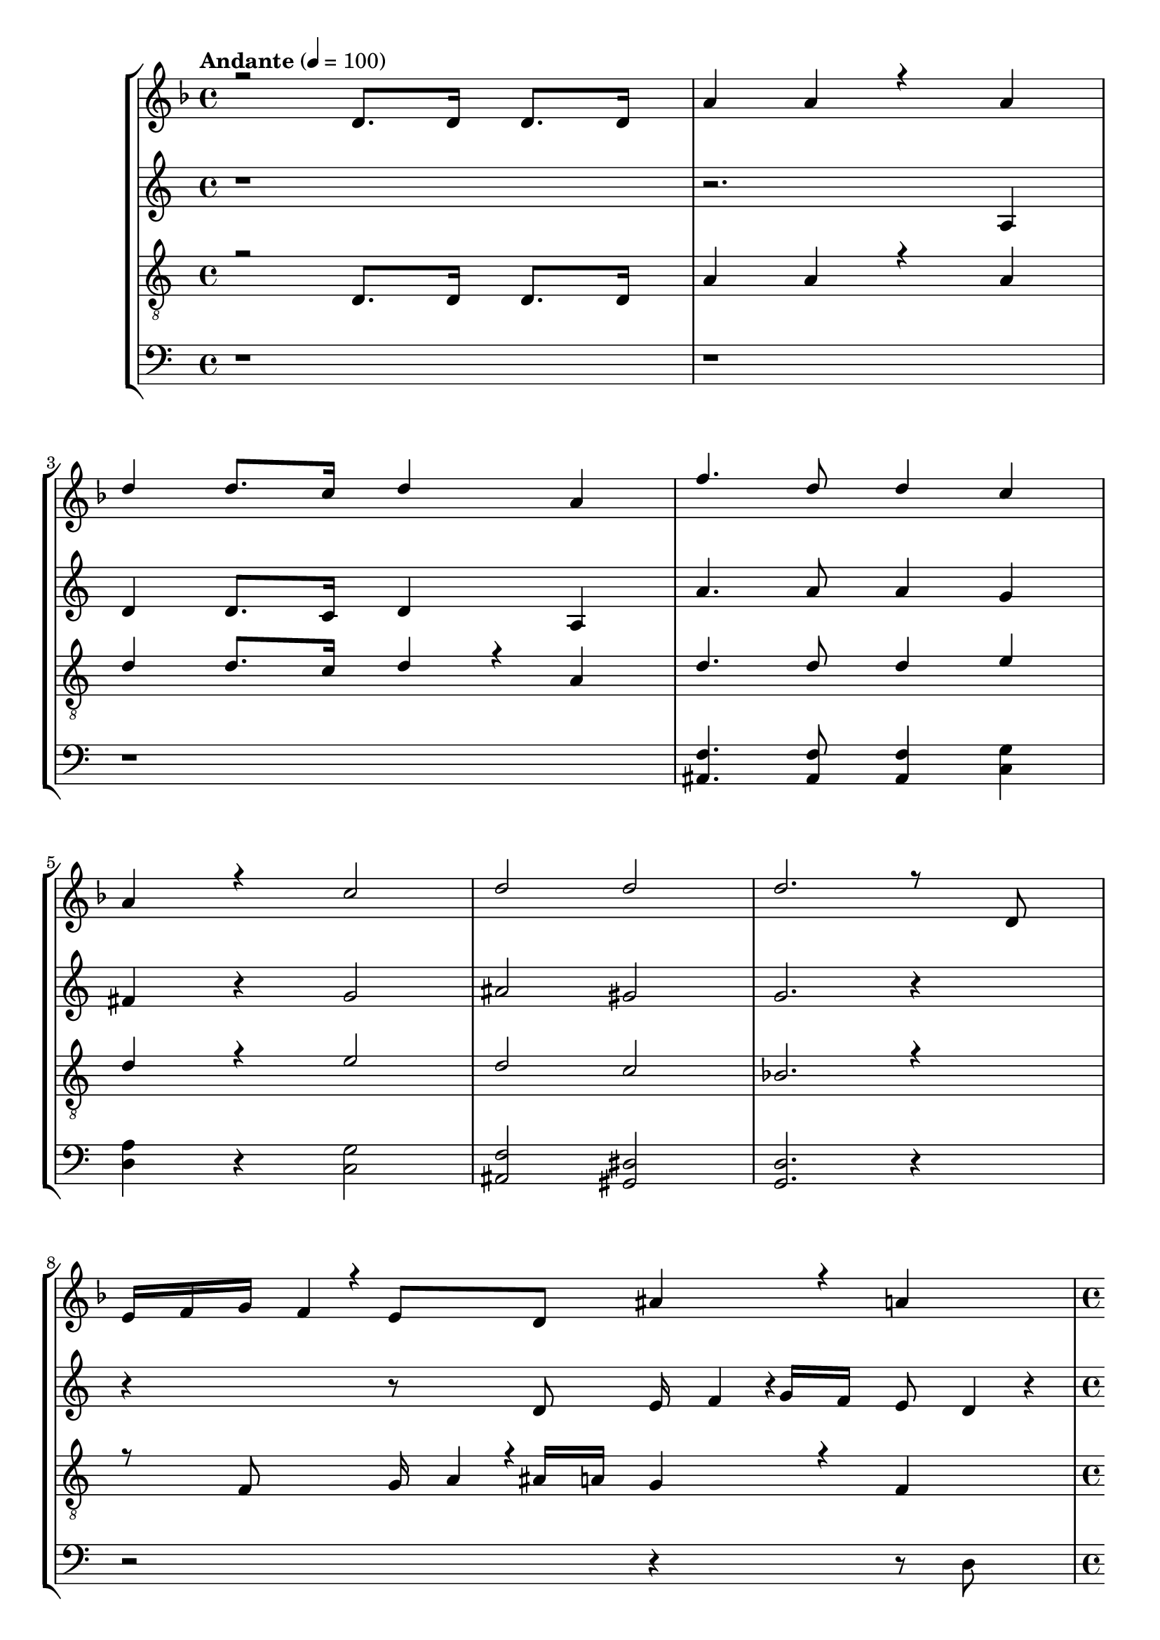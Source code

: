 % Lily was here -- automatically converted by /usr/bin/midi2ly from kodaly-jezus-kufarok.mid
\version "2.14.0"
\language "deutsch"

\layout {
  \context {
    \Voice
      \remove "Note_heads_engraver"
      \consists "Completion_heads_engraver"
      \remove "Rest_engraver"
      \consists "Completion_rest_engraver"
  }
}

TimeAndTempo = {

  \time 4/4

  \tempo "Andante" 4 = 100
  % \partial 2 TODO
  \skip 1*6
  % \time 8/4
  \skip 1*2
  | % 8

  \time 4/4

  \tempo "Animato" 4 = 120
  \skip 1*3
  \time 5/4
  \skip 4*5
  | % 12

  \time 4/4
  \skip 1*3
  \time 5/4
  \skip 4*15
  \time 6/4
  \skip 1.
  | % 19

  \time 5/4
  \skip 4*5
  | % 20

  \time 4/4
  \skip 1
  | % 21

  \time 2/4

  \tempo "Con moto" 4 = 120
  \skip 2*45
  \tempo "poco sost." 4 = 120
  \skip 2*2

  \tempo "a tempo" 4 = 75
  \skip 2*21
  \time 3/4
  \skip 2*9
  \time 2/4
  \skip 2*27
  \time 4/4
  \skip 1
  | % 123

  \time 2/4

  \tempo "6. oldal alja" 4 = 54
  \skip 1
  \time 3/4
  \skip 1*6
  \time 2/4
  \skip 2
  | % 134

  \time 3/4
  \skip 1*3
  \time 4/4
  \skip 1*10
  \tempo "Largo" 4 = 45
  \skip 1*10
  \tempo "Più mosso. (Andante con moto.)" 4 = 81
  \skip 1*12
  \tempo "rallent."
  \skip 1*4
  \tempo "rallent."
  \skip 1*1
  \tempo "Lento" 4 = 66
  \skip 1*2
  \time 4/4


}

Key = {

  \key d \minor
  \skip 4*91

  \key c \minor
  \skip 2*79

  \key f \major
  \skip 2*27

  \key a \minor

}

Soprano = \relative c {
  \voiceOne
  r2 d'8. d16 d8. d16
  | % 2
  a'4 a4*256/384 r4*512/384 a4
  | % 3
  d4 d8. c16 d4 a4
  | % 4
  f'4. d8 d4 c4
  | % 5
  a4 r c2
  | % 6
  d2 d2
  | % 7
  d2. r8 d,8
  | % 9
  e16 f16 g16 f4*64/384
  r4*32/384 e8 d8 ais'4*256/384
  r4*128/384 a4
  | % 10
  c r4*64/384 g4*380/384 r4*4/384 c8 e4*128/384
  r4*64/384 d4 c r4*64/384
  | % 11
  a4 g r4*64/384 d8 e4*128/384
  r4*448/384 g8
  | % 12
  c4 ais4 a4 g4*256/384
  r4*128/384
  | % 13
  f r4*64/384 g8 a16 g4*92/384
  r4*4/384 f16 e16 d4 c4*256/384
  r4*5696/384 d8 a'4
  | % 18
  g4 f4 dis4 d
  r4*64/384 e8
  | % 19
  f16 g16 a16 ais4*64/384
  r4*32/384 c4 d2
  | % 20
  ais r4*128/384 a4 g4*380/384 r4*4/384 c4*92/384
  r4*4/384 ais16 a16 g16
  | % 21
  f4*256/384 r4*320/384 c'8 f4 dis4*256/384
  r4*128/384
  | % 22
  d4 c4 ais r4*64/384 c4*128/384
  r4*64/384 d16 c16 ais16 a4*92/384
  r4*4/384
  | % 23
  g4*380/384 r4*4/384 fis4*764/384 r4*11140/384 d4 f
  r4*64/384 e4 d r4*64/384 ais'4
  | % 32
  ais4 a4 g4 e'
  r4*64/384 d4 a r4*64/384 g4 f
  r4*64/384 g8 a4
  | % 34
  g4 d4 d r4*64/384 e4*128/384
  r4*64/384 fis8 g8
  | % 35
  a8 d,4*128/384 r4*448/384 d8 e4*128/384
  r4*64/384 fis8 g8
  | % 36
  a4 d, r4*64/384 e8 fis4*128/384
  r4*64/384 g8 a4
  | % 37
  d, r4*256/384 g8 a8 b4*128/384
  r4*64/384 c8 d4*320/384 r4*64/384
  | % 38
  g,4*128/384 r4*256/384 g8 a8 b4*128/384
  r4*64/384 c8 d8 g,4*512/384
  r4*64/384 g8 a8 b4*128/384
  r4*64/384 c8 d4*128/384 r4*256/384
  | % 40
  g, r4*128/384 gis r4*64/384 g4 f r4*64/384 cis'4*256/384
  r4*128/384
  | % 41
  cis4 c4 ais4*256/384
  r4*128/384 g' r4*64/384 f4 c r4*64/384 ais4*256/384
  r4*128/384 gis r4*64/384 ais8 c4
  | % 43
  ais4 f2 fis4*704/384
  r4*64/384 gis4*704/384 r4*64/384 ais4*704/384 r4*64/384 c4*704/384
  r4*64/384 cis4*704/384 r4*64/384 dis8 f4*188/384
  r4*4/384 fis4 f4
  | % 47
  ais, r4*64/384 c8 d8 dis4*128/384
  r4*64/384 f4 ais, r4*256/384
  | % 48
  ais8 c8 d8 dis4*128/384
  r4*64/384 f4 ais, r4*64/384 c8
  | % 49
  d8 dis8 f8 ais,4*512/384
  r4*64/384 ais8 c8
  | % 50
  cis8 dis8 f4 ais,
  r4*256/384 ais8 c8
  | % 51
  cis8 dis8 f8 ais,4*704/384
  r4*64/384 gis8
  | % 52
  ais8 c8 cis8 c4*188/384
  r4*4/384 cis8 dis8 f4*188/384
  r4*4/384 e8
  | % 53
  f8 g8 f8 e4*188/384
  r4*4/384 f8 g8 f8 e4*188/384
  r4*4/384
  | % 54
  f8 g8 f8 e4*188/384
  r4*4/384 f8 g8 gis4*128/384
  r4*1024/384 gis,8. ais16 c16 ais4*92/384
  r4*4/384 gis16 g16
  | % 56
  f4 dis4 gis4*256/384
  r4*128/384 dis'4
  | % 57
  f8. c16 g16 f16 g4*92/384
  r4*4/384 gis16 ais16 gis4*92/384
  r4*4/384 g16 f16 c4*256/384 r4*3968/384 ais'8
  r16 c16 d16 c16 ais4*92/384
  r4*4/384 a16
  | % 61
  g4 f4 ais4 f'4*256/384
  r4*128/384
  | % 62
  g8. d16 a16 g16 a4*92/384
  r4*4/384 ais16 c16 ais4*92/384
  r4*4/384 a16 g16 d4
  | % 63
  d'4 e4 e r4*64/384 e4*128/384
  r4*64/384 d8 e4. f4 d4*256/384
  r4*128/384 e2 e r4*128/384 e r4*64/384 e4*128/384
  r4*64/384 d8 e4. g4 d4*256/384
  r4*128/384 e2 e r4*128/384 e r4*64/384 e4*128/384
  r4*64/384 d8 e4. a4 d,4*256/384
  r4*128/384 a4*256/384 r4*896/384 f8. g16 a4*92/384
  r4*4/384 g16 f16 e16
  | % 70
  d4 c4 g'4 f4*256/384
  r4*128/384
  | % 71
  c'4 d8. a16 e4*92/384
  r4*4/384 d16 e16 f16 g4*92/384
  r4*4/384 f16 e16 d16
  | % 72
  a4*256/384 r4*512/384 a'4 ais r4*64/384 a4*256/384
  r4*128/384 g r4*64/384 dis'4 dis4*256/384
  r4*128/384 d4
  | % 74
  c4 a' r4*64/384 g4 d
  r4*64/384 c4
  | % 75
  ais r4*64/384 c8 d4 c4*256/384
  r4*128/384 g4*1028/384 r4*5116/384 a4*44/384 r4*20/384 a128*11
  r128*5 a4*88/384 r4*424/384 b4*380/384 r4*772/384
  | % 81
  a4*88/384 r4*40/384 a4*88/384 r4*40/384 a4*88/384 r4*808/384 g4*256/384
  r4*128/384
  | % 82
  g4*640/384 r4*896/384
  | % 83
  a4*256/384 r4*512/384 g4*256/384 r4*512/384
  | % 84
  f4*256/384 r4*512/384 g8 f8 e4*128/384
  r4*64/384 d4*128/384 r4*448/384 cis4 d4*380/384
  r4*4/384 e8 g8
  | % 86
  e4*512/384 r4*640/384 e8 e8
  | % 87
  e8 e8 a4 a4*512/384
  r4*2176/384 a4*1088/384 r4*64/384
  | % 90
  a4 b4 a4*512/384 r4*640/384 a4*128/384
  r4*64/384 a4. <d a >4
  | % 92
  <d a >4 a r4*64/384 b4. c4
  | % 93
  b4 a2 a r4*512/384 a4*256/384
  r4*128/384 b4 c4
  | % 95
  d4 a4*256/384 r4*1280/384 b8 c4
  r8 d8 d4 e r4*448/384 <a f >4*128/384
  r4*64/384 <a f >4*832/384 r4*512/384 <gis e >8 <gis e >4*832/384
  r4*512/384 <g dis >8 <g dis >4*832/384 r4*512/384 <fis d >4*128/384
  r4*64/384 <fis d >4*832/384 r4*512/384 <f cis >8 <f cis >4
  r8
  | % 102
  <dis c >8 <dis c >4*512/384 r4*64/384 <ais cis >4*128/384
  r4*64/384 <cis ais >4*896/384 r4*448/384 <c gis >8 <c gis >4*896/384
  r4*448/384 <ais fis >8 <ais fis >4*832/384
  r4*512/384 <a f >8 <a f >4*832/384 r4*512/384 <a f >4*128/384
  r4*64/384 <a f >4*832/384 r4*6272/384 <a f >4 <a f >2
  | % 112
  r1
  | % 113
  <f dis >8 <f dis >4*896/384 r4*448/384
  | % 114
  <dis a' >8 <dis a' >4*1280/384 r4*832/384 <a' dis, >4*128/384
  r4*64/384 <a dis, >4.*5 <g cis, >8 <g cis, >4*896/384
  r4*448/384 <f c >8 <f c >4.*5 <e h >4*128/384
  r4*64/384 <e h >4*896/384 r4*448/384 <e c >8 <e c >4*896/384
  r4*448/384 <dis h >8 <dis h >4*1088/384 r4*2176/384 e4*128/384
  r4*64/384 e8
  | % 123
  e8 e8 a8 a4
  r8 c8 c8
  | % 124
  c4 f4. d8 c4*256/384
  r4*128/384
  | % 125
  d r4*64/384 d4*956/384 r4*772/384 d4*764/384 r4*4/384 f4*1148/384
  r4*4/384 <f cis >4*380/384 r4*4/384 <g dis >4*1532/384 r4*4/384 <a fis d >4*3068/384
}

SopranoOne = \relative c {
  \voiceTwo
  r4*491 a''4*3068/384
}

Alto = \relative c {
  r4*7 a'4
  | % 3
  d4 d8. c16 d4 a4
  | % 4
  a'4. a8 a4 g4
  | % 5
  fis4 r g2
  | % 6
  ais2 gis2
  | % 7
  g2. r4 r r8 d8 e16 f4*92/384
  r4*4/384 g16 f16 e8 d4*128/384
  r4*64/384
  | % 10
  ais'4 a4 g16 a4*92/384
  r4*4/384 ais16 a16 g8 f4*128/384
  r4*64/384
  | % 11
  e4. d8 d4*128/384 r4*3904/384 d4*128/384
  r4*64/384 g4 f4 e4*256/384
  r4*128/384
  | % 15
  d4 c r4*64/384 d8 e4*92/384
  r4*4/384 d16 c16 ais16 a4*256/384
  r4*128/384
  | % 16
  g4*256/384 r4*1472/384 ais8 dis4*256/384
  r4*128/384 d4 c4
  | % 18
  ais4 a r4*64/384 ais8 c4*92/384
  r4*4/384 d16 e16 f16 g4*256/384
  r4*128/384
  | % 19
  a r4*64/384 f8 ais4 a4*256/384
  r4*128/384 g4
  | % 20
  f4 e r4*64/384 f8 g4*92/384
  r4*4/384 f16 e16 d16 c4*256/384
  r4*128/384
  | % 21
  d4*256/384 r4*320/384 g8 c4 ais4*256/384
  r4*128/384
  | % 22
  a4 g4 f r4*64/384 g4*128/384
  r4*64/384 a16 g16 f16 e4*92/384
  r4*4/384
  | % 23
  d4 c4*764/384 r4*5764/384 g4 ais
  r4*64/384 a4 g r4*64/384 dis'4 dis4*256/384
  r4*128/384 d4
  | % 29
  c4 a' r4*64/384 g4 d
  r4*64/384 c4
  | % 30
  ais r4*64/384 c8 d4 c4*256/384
  r4*128/384 g4*1280/384 r4*448/384 d'8
  | % 32
  e8 f8 g8 f4*128/384
  r4*64/384 e4 f4
  | % 33
  g r4*64/384 a8 ais8 a4*256/384
  r4*128/384 g r4*64/384 f8 g8
  | % 34
  e4 d r4*64/384 e8 fis4*128/384
  r4*64/384 g8 a8 d,4*512/384
  r4*64/384 d8 e8 fis4*128/384
  r4*64/384 g8 a4
  | % 36
  d, r4*64/384 e8 fis8 g4*128/384
  r4*64/384 a4 d,4*320/384 r4*832/384 g4*128/384
  r4*64/384 a8 b8 c4*128/384
  r4*64/384
  | % 38
  d4*320/384 r4*64/384 g,4*128/384 r4*256/384 g8 a4*128/384
  r4*64/384 b8 c8
  | % 39
  d8 g,4*128/384 r4*448/384 g8 f4*128/384
  r4*64/384 e8 d8
  | % 40
  c4 c4 c r4*64/384 d4*128/384
  r4*64/384 e8 f8
  | % 41
  g8 gis8 ais8 gis4*128/384
  r4*64/384 g4*256/384 r4*320/384 gis8
  | % 42
  ais8 c8 cis8 c4*256/384
  r4*128/384 ais r4*64/384 gis8 ais4*128/384
  r4*64/384
  | % 43
  fis4 f r4*64/384 dis8 cis4*256/384
  r4*128/384 ais r4*256/384
  | % 44
  ais r4*128/384 cis r4*64/384 c4 ais r4*64/384 fis'4*256/384
  r4*128/384
  | % 45
  fis4 f4 dis4*256/384
  r4*128/384 c' r4*64/384 ais4 f r4*64/384 dis4*256/384
  r4*128/384 cis r4*64/384 dis8 f8 dis4*188/384
  r4*4/384
  | % 47
  d8 c8 ais4 c4*256/384
  r4*128/384 d4
  | % 48
  gis8 fis8 f8 dis4*188/384
  r4*4/384 d4 gis8 fis4*188/384
  r4*4/384
  | % 49
  f8 dis8 d4 dis4*256/384
  r4*128/384 f r4*256/384
  | % 50
  ais8 gis8 g8 f4*128/384
  r4*64/384 dis8 f8 g4*188/384
  r4*4/384 f8
  | % 51
  g8 gis8 ais8 gis4*188/384
  r4*4/384 g8 f8 g4*188/384
  r4*4/384 f8
  | % 52
  g8 gis8 ais8 gis4*188/384
  r4*4/384 ais8 g8 c4*128/384
  r4*64/384 ais8
  | % 53
  c8 cis8 c8 ais4*188/384
  r4*4/384 c8 cis8 c4*128/384
  r4*64/384 ais8
  | % 54
  c8 cis8 c8 ais4*188/384
  r4*4/384 c8 d8 dis4*128/384
  r4*4864/384 dis,8. f16 g16 f4*92/384
  r4*4/384 dis16 d16 c4*256/384
  r4*128/384 ais4
  | % 59
  dis4 ais'4 c8. g4*64/384
  r4*32/384 d16 c16 d16 dis4*92/384
  r4*4/384
  | % 60
  f16 dis16 d16 c4*64/384
  r4*32/384 g4*256/384 r4*2048/384 f'8. g16
  | % 62
  a16 g16 f16 e4*64/384
  r4*32/384 d4 c4 f4*256/384
  r4*128/384
  | % 63
  ais4 a4 a r4*64/384 a4*128/384
  r4*64/384 g8 a4. ais4 g4*256/384
  r4*128/384 a2 a r4*128/384 a r4*64/384 a4*128/384
  r4*64/384 g8 a4. c4 g4*256/384
  r4*128/384 a2 a r4*128/384 a r4*64/384 a4*128/384
  r4*64/384 g8 a4. d4 g,4*256/384
  r4*128/384 d4*256/384 r4*896/384 f8. g16 a4*92/384
  r4*4/384 g16 f16 e16
  | % 70
  d4 c4 g'4 f4*256/384
  r4*128/384
  | % 71
  c'4 d8. a16 e4*92/384
  r4*4/384 d16 e16 f16 g4*92/384
  r4*4/384 f16 e16 d16
  | % 72
  a4*256/384 r4*512/384 a'4 ais r4*64/384 a4*256/384
  r4*128/384 g r4*64/384 dis'4 dis4*256/384
  r4*128/384 d4
  | % 74
  c4 a r4*64/384 g4 d r4*64/384 c4*256/384
  r4*128/384
  | % 75
  ais r4*64/384 c8 d4 c4*256/384
  r4*128/384 g4*1028/384 r4*700/384 d'4 e r4*64/384 f4*128/384
  r4*64/384 e4 d r4*64/384 e4
  | % 78
  r8 d8 c8 d8 c4*256/384
  r4*128/384 a4*512/384 r4*1024/384 f'4*44/384 r4*20/384 f128*11
  r128*5 f4*88/384 r4*424/384 e4*380/384 r4*772/384
  | % 81
  d4*88/384 r4*40/384 d4*88/384 r4*40/384 d4*88/384 r4*808/384 e4*256/384
  r4*128/384
  | % 82
  e4*640/384 r4*896/384
  | % 83
  f4*256/384 r4*512/384 e4*256/384 r4*512/384
  | % 84
  d4*256/384 r4*512/384 e8 d8 c4*128/384
  r4*64/384 ais4*128/384 r4*448/384 a4 b4*380/384
  r4*4/384 cis8 b8
  | % 86
  cis4*512/384 r4*4480/384 f4*1088/384 r4*64/384
  | % 90
  f4 f4 f4*512/384 r4*640/384 f4*128/384
  r4*64/384 f4. f4
  | % 92
  f4 f r4*64/384 g4. a4
  | % 93
  g4 f2 f r4*512/384 f4*256/384
  r4*128/384 g4 a4
  | % 95
  g4 f4*256/384 r4*1280/384 g8 a4
  r8 b8 b4 c r4*448/384 d4*128/384
  r4*64/384 d4*832/384 r4*512/384 d8 d4*572/384
  r4*4/384
  | % 99
  c4*256/384 r4*512/384 c8 c4*832/384 r4*512/384 c4*128/384
  r4*64/384 c4*572/384 r4*4/384
  | % 101
  ais4*380/384 r4*388/384 gis8 gis4.
  | % 102
  g8 g4*512/384 r4*64/384 f8 f4*896/384
  r4*448/384 f8 f4*896/384 r4*448/384 dis4*128/384
  r4*64/384 dis4*896/384 r4*448/384 c8 c4*896/384
  r4*448/384 c8 c4*896/384 r4*1600/384 c4*256/384
  r4*128/384 c4 c4
  | % 109
  c4 cis4. c8 c4*128/384
  r4*64/384 c4. f4 c4 c
  r4*64/384 c4*1664/384 r4*448/384 c4*88/384 r4*40/384 c4*88/384
  r4*40/384 b4*88/384 r4*40/384 a8 b4*128/384
  r4*64/384 c8. b16
  | % 113
  a4*128/384 r4*256/384 d4*88/384 r4*40/384 c4*88/384 r4*40/384 b4*88/384
  r4*40/384 a8 b8 c8. b4*64/384
  r4*32/384
  | % 114
  a4*128/384 r4*256/384 h'4*88/384 r4*40/384 a4*88/384 r4*40/384 g4*88/384
  r4*40/384 f8 g8 a8. g4*64/384
  r4*32/384
  | % 115
  f4*88/384 r64*7 c4*88/384 r4*40/384 cis2 a
  r4*128/384
  | % 116
  a r4*64/384 g8 a2 a4*128/384
  r4*640/384 d2 a r4*128/384
  | % 118
  a r4*64/384 g8 a2 a4*128/384
  r4*1024/384 a8 a4*896/384 r4*448/384 a4*128/384
  r4*64/384 a4*1088/384 r4*2176/384 e'8 e4*128/384
  r4*64/384
  | % 123
  e8 e8 e4*764/384 r4*4/384 d4*3068/384
  r4*772/384 a'4*764/384 r4*4/384 gis4*1148/384 r4*4/384 gis4*380/384
  r4*4/384 <ais g >4*1532/384 r4*4/384 <d a fis >4*3068/384
}

Tenor = \relative c, {
  r2 d'8. d16 d8. d16
  | % 2
  a'4 a4*256/384 r4*512/384 a4
  | % 3
  d4 d8. c16 d4*256/384
  r4*128/384 a4
  | % 4
  d4. d8 d4 e4
  | % 5
  d4 r e2
  | % 6
  d2 c2
  | % 7
  b2. r4 r8 f8 g16 a4*92/384
  r4*4/384 ais16 a16 g4*256/384
  r4*128/384 f4
  | % 10
  d'4 c4 f r4*64/384 c4*256/384
  r4*128/384 d r4*64/384
  | % 11
  ais16 c16 d16 c4*92/384
  r4*4/384 ais8 a8 g4*128/384
  r4*1600/384 a8 d4
  | % 13
  c4 ais4 a4 g
  r4*64/384 a8
  | % 14
  ais16 a16 g16 f4*64/384
  r4*32/384 e4 d r4*64/384 g8 c4*256/384
  r4*128/384
  | % 15
  ais4 a4 g4 f
  r4*64/384 g8
  | % 16
  a16 g16 f16 e4*64/384
  r4*32/384 d4 c r4*64/384 f8 ais4*256/384
  r4*128/384
  | % 17
  a4 g4 fis4 e
  r4*64/384 fis8
  | % 18
  g16 f16 dis16 d4*92/384
  r4*4/384 c4 f4*256/384 r4*1472/384 a4*128/384
  r4*64/384 ais4
  | % 20
  c4 d4 e4 f
  r4*64/384 e8
  | % 21
  d16 c16 ais16 a4*92/384
  r4*4/384 ais8 g8 fis4*256/384
  r4*128/384 g4
  | % 22
  a4 ais4 c r4*64/384 ais4*128/384
  r4*64/384 a16 ais16 c16 d4*64/384
  r4*32/384
  | % 23
  e4 fis4*512/384 r4*6016/384 g,4*256/384
  r4*128/384 ais r4*64/384 a4 g r4*64/384 dis'4*256/384
  r4*128/384 dis4 d4
  | % 29
  c4 a' r4*64/384 g4 d
  r4*64/384 c4
  | % 30
  ais r4*64/384 c8 d4 c4*256/384
  r4*128/384 g4*1280/384 r4*256/384 g8 f4*128/384
  r4*64/384
  | % 32
  e8 d8 cis4*128/384 r4*640/384 a'4*128/384
  r4*64/384 g8
  | % 33
  f8 e8 d4*128/384 r4*256/384 d'4*128/384
  r4*64/384 d8 d4*380/384 r4*4/384
  | % 34
  cis4 d4*256/384 r4*896/384
  | % 35
  d,8 e8 fis8 g4*128/384
  r4*64/384 a8 d,4*128/384 r4*448/384
  | % 36
  c'8 ais8 a8 ais4*188/384
  r4*4/384 a8 g8 fis4*188/384
  r4*4/384 e8
  | % 37
  d4*256/384 r4*1280/384
  | % 38
  g8 a8 b8 c4*128/384
  r4*64/384 d8 g,4*128/384 r4*448/384
  | % 39
  d'8 c8 b8 c4*188/384
  r4*4/384 b8 a8 g8 f4*188/384
  r4*4/384
  | % 40
  e4 f r4*256/384 f r4*128/384 gis r4*64/384 g4*256/384
  r4*128/384 f r4*64/384 cis'4 cis4*256/384
  r4*128/384 c4
  | % 42
  ais4 g' r4*64/384 f4 c
  r4*64/384 ais4
  | % 43
  gis r4*64/384 ais8 c4 ais4*256/384
  r4*128/384 f2 dis'2 cis4*512/384
  r4*256/384 gis'4*380/384 r4*4/384 fis4 f4*256/384
  r4*128/384
  | % 46
  ais,8 gis8 fis4*188/384
  r4*4/384 gis8 ais8 c4*188/384
  r4*4/384 d8 c8
  | % 47
  ais8 gis8 fis4 gis4*256/384
  r4*128/384 ais4
  | % 48
  f'8 dis8 d8 c4*188/384
  r4*4/384 ais4 f'8 dis4*188/384
  r4*4/384
  | % 49
  d8 c8 ais4 c4*256/384
  r4*128/384 cis r4*256/384
  | % 50
  cis8 c8 ais8 gis4*128/384
  r4*64/384 g8 gis8 ais4*188/384
  r4*4/384 gis8
  | % 51
  ais8 c8 cis8 c4*188/384
  r4*4/384 cis8 dis8 f4*188/384
  r4*4/384 dis8
  | % 52
  f8 dis8 cis8 dis4*188/384
  r4*4/384 cis4 c8 cis4*188/384
  r4*4/384
  | % 53
  c8 b8 c8 cis4*188/384
  r4*4/384 c8 b8 c8 cis4*188/384
  r4*4/384
  | % 54
  c8 b8 c8 cis4*188/384
  r4*4/384 c8 ais8 gis4*128/384
  r4*1024/384 gis8. ais16 c16 ais4*92/384
  r4*4/384 gis16 g16
  | % 56
  f4 dis4 gis4*256/384
  r4*128/384 dis'4
  | % 57
  f8. c16 g16 f16 g4*92/384
  r4*4/384 gis16 ais16 gis4*92/384
  r4*4/384 g16 f16 c4*256/384 r4*4736/384 ais'8
  r16 c16 d16 c16 ais4*92/384
  r4*4/384 a16 g4 f4*256/384
  r4*128/384
  | % 62
  ais4 f'4 g8. d4*64/384
  r4*32/384 a16 g16 a16 ais4*92/384
  r4*4/384
  | % 63
  c16 ais16 a16 g4*64/384
  r4*32/384 a4*256/384 r4*512/384 e'4
  | % 64
  e r4*64/384 e8 d8 e4. f4*256/384
  r4*128/384
  | % 65
  d4 e2 e r4*128/384
  | % 66
  e r4*64/384 e8 d8 e4. g4*256/384
  r4*128/384
  | % 67
  d4 e2 a r4*128/384
  | % 68
  d,4 e4*1024/384 r4*128/384
  | % 69
  e,4 f r4*64/384 e4 d
  r4*64/384 ais'4
  | % 70
  ais4 a4 g4 e'
  r4*64/384 d4 a r4*64/384 g4 f
  r4*64/384 g8 a4
  | % 72
  g4 d4 a'4 ais
  r4*64/384 a4 g r4*64/384 dis'4 dis4*256/384
  r4*128/384 d4
  | % 74
  c4 a' r4*64/384 g4 d
  r4*64/384 c4
  | % 75
  ais r4*64/384 c8 d4 c4*256/384
  r4*128/384 g4*1028/384 r4*5116/384 e'4*44/384 r4*20/384 e128*11
  r128*5 e4*88/384 r4*424/384 d4*380/384 r4*772/384
  | % 81
  c4*88/384 r4*40/384 c4*88/384 r4*40/384 c4*88/384 r4*808/384 b4*256/384
  r4*128/384
  | % 82
  b4*640/384 r4*896/384
  | % 83
  c4*256/384 r4*512/384 b4*256/384 r4*512/384
  | % 84
  a4*256/384 r4*512/384 b8 a8 g4*128/384
  r4*64/384 f4*128/384 r4*448/384 e8 f4*128/384
  r4*64/384 g8 f8 e4*188/384
  r4*4/384 d8
  | % 86
  e4*512/384 r4*4480/384 d'4*1088/384 r4*64/384
  | % 90
  d4 d4 d4*512/384 r4*640/384 d4*128/384
  r4*64/384 d4. d4
  | % 92
  d4 d r4*64/384 e4. f4
  | % 93
  e4 d2 d r4*512/384 d4*256/384
  r4*128/384 e4 f4
  | % 95
  e4 d4*256/384 r4*1280/384 e8 f4
  r8 g8 g4 a r4*448/384 <a f >4*128/384
  r4*64/384 <a f >4*832/384 r4*512/384 <gis e >8 <gis e >4*832/384
  r4*512/384 <g dis >8 <g dis >4*832/384 r4*512/384 <fis d >4*128/384
  r4*64/384 <fis d >4*832/384 r4*512/384 <f cis >8 <f cis >4
  r8
  | % 102
  <dis c >8 <dis c >4*512/384 r4*64/384 <ais cis >4*128/384
  r4*64/384 <cis ais >4*896/384 r4*448/384 <c gis >8 <c gis >4*896/384
  r4*448/384 <ais fis >8 <ais fis >4*832/384
  r4*512/384 <a f >8 <a f >4*832/384 r4*512/384 <a f >4*128/384
  r4*64/384 <a f >4*832/384 r4*6272/384 <a f >4 <a f >2
  | % 112
  r1
  | % 113
  <f dis >8 <f dis >4*896/384 r4*448/384
  | % 114
  <dis a' >8 <dis a' >4*1280/384 r4*832/384 <a' dis, >4*128/384
  r4*64/384 <a dis, >4.*5 <g dis >8 <g dis >4*896/384
  r4*448/384 <fis d >8 <fis d >4.*5 <f cis >4*128/384
  r4*64/384 <f cis >4*896/384 r4*448/384 <f c >8 <f c >4*896/384
  r4*448/384 <f cis >8 <f cis >4*1088/384 r4*2944/384 f4*128/384
  r4*64/384 f8 f8 f4*128/384
  r4*64/384 f4*3068/384 r4*772/384 ais4*764/384 r4*4/384 <f' cis >4*1148/384
  r4*4/384 <f cis >4*380/384 r4*4/384 <g dis >4*1532/384 r4*4/384 <fis d >4*3068/384
}

TennorTwo = \relative c {
  r2 d'8. d16 d8. d16
  | % 2
  a'4 a4*256/384 r4*512/384 a4
  | % 3
  d4 d8. c16 d4*256/384
  r4*128/384 a4
  | % 4
  d4. d8 d4 e4*256/384
  r4*128/384
  | % 5
  d4*256/384 r4*512/384 e r4*256/384
  | % 6
  d2 c2
  | % 7
  b4*1540/384 r4*1724/384 f8 g16 a4*92/384
  r4*4/384 ais16 a16 g4*256/384
  r4*128/384 f4
  | % 10
  d'4 c4 f r4*64/384 c4*256/384
  r4*128/384 d r4*64/384
  | % 11
  ais16 c16 d16 c4*92/384
  r4*4/384 ais8 a8 g4*128/384
  r4*1600/384 a8 d4
  | % 13
  c4 ais4 a4 g
  r4*64/384 a8
  | % 14
  ais16 a16 g16 f4*64/384
  r4*32/384 e4 d r4*64/384 g8 c4*256/384
  r4*128/384
  | % 15
  ais4 a4 g4 f
  r4*64/384 g8
  | % 16
  a16 g16 f16 e4*64/384
  r4*32/384 d4 c r4*64/384 f8 ais4*256/384
  r4*128/384
  | % 17
  a4 g4 fis4 e
  r4*64/384 fis8
  | % 18
  g16 f16 dis16 d4*92/384
  r4*4/384 c4 f4*256/384 r4*1472/384 a4*128/384
  r4*64/384 ais4
  | % 20
  c4 d4 e4 f
  r4*64/384 e8
  | % 21
  d16 c16 ais16 a4*92/384
  r4*4/384 ais8 g8 fis4*256/384
  r4*128/384 g4
  | % 22
  a4 ais4 c r4*64/384 ais4*128/384
  r4*64/384 a16 ais16 c16 d4*64/384
  r4*32/384
  | % 23
  e4 fis4*512/384 r4*6016/384 g,4*256/384
  r4*128/384 ais r4*64/384 a4 g r4*64/384 dis'4*256/384
  r4*128/384 dis4 d4
  | % 29
  c4 a' r4*64/384 g4 d
  r4*64/384 c4
  | % 30
  ais r4*64/384 c8 d4 c4*256/384
  r4*128/384 g4*1280/384 r4*256/384 g8 f4*128/384
  r4*64/384
  | % 32
  e8 d8 cis4*128/384 r4*640/384 a'4*128/384
  r4*64/384 g8
  | % 33
  f8 e8 d4*128/384 r4*256/384 d'4*128/384
  r4*64/384 d8 d4*380/384 r4*4/384
  | % 34
  cis4 d4*256/384 r4*896/384
  | % 35
  d,8 e8 fis8 g4*128/384
  r4*64/384 a8 d,4*128/384 r4*448/384
  | % 36
  c'8 ais8 a8 ais4*188/384
  r4*4/384 a8 g8 fis4*188/384
  r4*4/384 e8
  | % 37
  d4*256/384 r4*1280/384
  | % 38
  g8 a8 b8 c4*128/384
  r4*64/384 d8 g,4*128/384 r4*448/384
  | % 39
  d'8 c8 b8 c4*188/384
  r4*4/384 b8 a8 g8 f4*188/384
  r4*4/384
  | % 40
  e4 f r4*256/384 f r4*128/384 gis r4*64/384 g4*256/384
  r4*128/384 f r4*64/384 cis'4 cis4*256/384
  r4*128/384 c4
  | % 42
  ais4 g' r4*64/384 f4 c
  r4*64/384 ais4
  | % 43
  gis r4*64/384 ais8 c4 ais4*256/384
  r4*128/384 f2 dis'2 cis4*512/384
  r4*256/384 gis'4*380/384 r4*4/384 fis4 f4*256/384
  r4*128/384
  | % 46
  ais,8 gis8 fis4*188/384
  r4*4/384 gis8 ais8 c4*188/384
  r4*4/384 d8 c8
  | % 47
  ais8 gis8 fis4 gis4*256/384
  r4*128/384 ais4
  | % 48
  f'8 dis8 d8 c4*188/384
  r4*4/384 ais4 f'8 dis4*188/384
  r4*4/384
  | % 49
  d8 c8 ais4 c4*256/384
  r4*128/384 cis r4*256/384
  | % 50
  cis8 c8 ais8 gis4*128/384
  r4*64/384 g8 gis8 ais4*188/384
  r4*4/384 gis8
  | % 51
  ais8 c8 cis8 c4*188/384
  r4*4/384 cis8 dis8 f4*188/384
  r4*4/384 dis8
  | % 52
  f8 dis8 cis8 dis4*188/384
  r4*4/384 cis4 c8 cis4*188/384
  r4*4/384
  | % 53
  c8 b8 c8 cis4*188/384
  r4*4/384 c8 b8 c8 cis4*188/384
  r4*4/384
  | % 54
  c8 b8 c8 cis4*188/384
  r4*4/384 c8 ais8 gis4*128/384
  r4*1024/384 gis8. ais16 c16 ais4*92/384
  r4*4/384 gis16 g16
  | % 56
  f4 dis4 gis4*256/384
  r4*128/384 dis'4
  | % 57
  f8. c16 g16 f16 g4*92/384
  r4*4/384 gis16 ais16 gis4*92/384
  r4*4/384 g16 f16 c4*256/384 r4*4736/384 ais'8
  r16 c16 d16 c16 ais4*92/384
  r4*4/384 a16 g4 f4*256/384
  r4*128/384
  | % 62
  ais4 f'4 g8. d4*64/384
  r4*32/384 a16 g16 a16 ais4*92/384
  r4*4/384
  | % 63
  c16 ais16 a16 g4*64/384
  r4*32/384 a4*256/384 r4*512/384 e'4
  | % 64
  e r4*64/384 e8 d8 e4. f4*256/384
  r4*128/384
  | % 65
  d4 e2 e r4*128/384
  | % 66
  e r4*64/384 e8 d8 e4. g4*256/384
  r4*128/384
  | % 67
  d4 e2 a r4*128/384
  | % 68
  d,4 e4*1024/384 r4*128/384
  | % 69
  e,4 f r4*64/384 e4 d
  r4*64/384 ais'4
  | % 70
  ais4 a4 g4 e'
  r4*64/384 d4 a r4*64/384 g4 f
  r4*64/384 g8 a4
  | % 72
  g4 d4 a'4 ais
  r4*64/384 a4 g r4*64/384 dis'4 dis4*256/384
  r4*128/384 d4
  | % 74
  c4 a' r4*64/384 g4 d
  r4*64/384 c4
  | % 75
  ais r4*64/384 c8 d4 c4*256/384
  r4*128/384 g4*1028/384 r4*5116/384 e'4*44/384 r4*20/384 e128*11
  r128*5 e4*88/384 r4*424/384 d4*380/384 r4*772/384
  | % 81
  c4*88/384 r4*40/384 c4*88/384 r4*40/384 c4*88/384 r4*808/384 b4*256/384
  r4*128/384
  | % 82
  b4*640/384 r4*896/384
  | % 83
  c4*256/384 r4*512/384 b4*256/384 r4*512/384
  | % 84
  a4*256/384 r4*512/384 b8 a8 g4*128/384
  r4*64/384 f4*128/384 r4*448/384 e8 f4*128/384
  r4*64/384 g8 f8 e4*188/384
  r4*4/384 d8
  | % 86
  e4*512/384 r4*4480/384 d'4*1088/384 r4*64/384
  | % 90
  d4 d4 d4*512/384 r4*640/384 d4*128/384
  r4*64/384 d4. d4
  | % 92
  d4 d r4*64/384 e4. f4
  | % 93
  e4 d2 d r4*512/384 d4*256/384
  r4*128/384 e4 f4
  | % 95
  e4 d4*256/384 r4*1280/384 e8 f4
  r8 g8 g4 a r4*448/384 f4*128/384
  r4*64/384 f4*832/384 r4*512/384 e8 e4*832/384
  r4*512/384 dis8 dis4*832/384 r4*512/384 d4*128/384
  r4*64/384 d4*832/384 r4*512/384 cis8 cis4.
  | % 102
  c8 c4*512/384 r4*64/384 ais8 ais4*896/384
  r4*448/384 gis8 gis4*896/384 r4*448/384 fis4*128/384
  r4*64/384 fis4*832/384 r4*512/384 f8 f4*832/384
  r4*512/384 f8 f4*832/384 r4*6272/384 f4*256/384
  r4*128/384 f2
  | % 112
  r1
  | % 113
  dis8 dis4*896/384 r4*448/384
  | % 114
  dis8 dis4*1280/384 r4*832/384 dis4*128/384
  r4*64/384 dis4.*5 dis8 dis4*896/384 r4*448/384 d4*128/384
  r4*64/384 d4.*5 cis8 cis4*896/384 r4*448/384 c4*128/384
  r4*64/384 c4*896/384 r4*448/384 cis8 cis4*1088/384
  r4*2944/384 f8 f8 f4*128/384
  r4*64/384 f8 f4*3068/384 r4*772/384 ais4*764/384
  r4*4/384 cis4*1148/384 r4*4/384 cis4*380/384 r4*4/384 dis4*1532/384
  r4*4/384 d4*3068/384
}

Bass = \relative c {
  r1*3 <ais f' >4. <ais f' >8 <ais f' >4 <c g' >4
  | % 5
  <d a' >4 r <c g' >2
  | % 6
  <ais f' >2 <gis dis' >2
  | % 7
  <g d' >2. r4 r2 r4 r8 d'8
  | % 10
  e16 f16 g16 f4*64/384
  r4*32/384 e8 d8 ais'4*256/384
  r4*128/384 a4
  | % 11
  g4. f8 e4*128/384 r4*1216/384 g4*128/384
  r4*64/384 c4 ais4
  | % 13
  a4 g4 f r4*64/384 g4*128/384
  r4*64/384 a16 g16 f16 e4*64/384
  r4*32/384
  | % 14
  d4 c4*256/384 r4*2624/384 c8 f4*256/384
  r4*128/384 e4 d4
  | % 17
  c4 ais r4*64/384 c8 d4*92/384
  r4*4/384 c16 ais16 a16 g4*188/384
  r4*4/384 a8
  | % 18
  ais4 f4*256/384 r4*320/384 f'8 ais4*256/384
  r4*128/384
  | % 19
  a4 g4 f4 e
  r4*64/384 f8
  | % 20
  g16 f16 e16 d4*64/384
  r4*32/384 c4*380/384 r4*4/384 ais4 a4*256/384
  r4*512/384 g'16 g16 f16 dis4*64/384
  r4*32/384 d4 e4
  | % 22
  fis4 g4 a r4*64/384 g4*128/384
  r4*64/384 fis16 g16 a16 ais4*64/384
  r4*32/384
  | % 23
  c4 d4*764/384 r4*388/384
  | % 24
  d,4 dis r4*64/384 d4 c
  r4*64/384 gis'4
  | % 25
  gis4 g4 f4 d'
  r4*64/384 c4 g r4*64/384 f4 dis
  r4*64/384 f8 g4
  | % 27
  f4 c4*1664/384 r4*64/384 b8 c4*188/384
  r4*4/384 d8 dis8 d4*188/384
  r4*4/384
  | % 29
  dis8 f8 g8 fis4*188/384
  r4*4/384 g8 a8 ais4*188/384
  r4*4/384 a8
  | % 30
  ais8 c8 d4 c4*256/384
  r4*128/384 g4*764/384 r4*4/384 g,4*956/384 r4*4/384 fis4*188/384
  r4*4/384
  | % 32
  g8 a8 ais8 a4*188/384
  r4*4/384 ais8 c8 d4*188/384
  r4*4/384 cis8
  | % 33
  d8 e8 f8 e4*188/384
  r4*4/384 d4*380/384 r4*4/384 ais'4*956/384 r4*4/384 a4*188/384
  r4*4/384 g4 d r4*64/384 e8
  | % 35
  fis8 g8 a8 d,4*512/384
  r4*64/384 d8 e8
  | % 36
  fis8 g8 a4 d,
  r4*64/384 e8 fis8 g4*128/384
  r4*64/384
  | % 37
  a4 g r4*640/384 g8 a4*128/384
  r4*64/384
  | % 38
  b8 c8 d4*320/384 r4*64/384 g,4*128/384
  r4*256/384 g8 a8
  | % 39
  b8 c8 d8 g,4*704/384
  r4*256/384
  | % 40
  c,4*320/384 r4*64/384 f4*704/384 r4*64/384 ais,4*704/384 r4*64/384 dis4*704/384
  r4*64/384 d4*704/384 r4*64/384 d4*704/384 r4*64/384 c4*704/384
  r4*64/384 ais4 ais4 cis
  r4*64/384 c4 ais r4*64/384 fis'4 fis4*256/384
  r4*128/384 f4
  | % 45
  dis4 c' r4*64/384 ais4 f
  r4*64/384 dis4
  | % 46
  cis r4*64/384 dis8 f4 dis4*256/384
  r4*128/384 ais8 c8
  | % 47
  d8 dis8 f4 dis4*256/384
  r4*128/384 ais8 c8
  | % 48
  d8 dis8 f4 ais,
  r4*64/384 c8 d8 dis4*128/384
  r4*64/384
  | % 49
  f8 fis8 gis8 fis4*128/384
  r4*64/384 f4 dis4
  | % 50
  dis r4*64/384 f8 g8 gis4*128/384
  r4*64/384 ais4 dis,4
  | % 51
  dis r4*64/384 f8 g8 gis4*128/384
  r4*64/384 ais8 c8 cis4*188/384
  r4*4/384 c8
  | % 52
  cis8 c8 ais8 c4*188/384
  r4*4/384 ais4 gis4*1340/384 r4*4/384 g4*188/384
  r4*4/384 gis4*572/384 r4*4/384 g8 gis4*188/384
  r4*4/384 g8 gis8 g4*188/384
  r4*4/384 f4*128/384 r4*5632/384 dis8. f16 g4*92/384
  r4*4/384 f16 dis16 d16
  | % 59
  c4 ais4 dis4*256/384
  r4*128/384 ais'4
  | % 60
  c8. g16 d16 c16 d4*92/384
  r4*4/384 dis16 f16 dis4*92/384
  r4*4/384 d16 c16 g4*512/384 r4*4096/384 a'4*256/384
  r4*128/384
  | % 64
  a r4*64/384 a8 g8 a4. ais4*256/384
  r4*128/384
  | % 65
  g4 a2 a r4*128/384
  | % 66
  a r4*64/384 a8 g8 a4. c4*256/384
  r4*128/384
  | % 67
  g4 a2 d r4*128/384
  | % 68
  g,4 a4*1024/384 r4*128/384
  | % 69
  e4 f r4*64/384 e4 d r4*64/384 ais'4*256/384
  r4*128/384
  | % 70
  ais4 a4 g4 e'
  r4*64/384 d4 a r4*64/384 g4 f
  r4*64/384 g8 a4
  | % 72
  g4 d4 a4 ais
  r4*64/384 a4 g r4*64/384 dis'4 dis4*256/384
  r4*128/384 d4
  | % 74
  c4 a' r4*64/384 g4 d
  r4*64/384 c4
  | % 75
  ais r4*64/384 c8 d4 c4*256/384
  r4*128/384 g4*1028/384 r4*4732/384 a'8 a4*256/384
  r4*128/384 a r4*64/384
  | % 80
  g2 g4*64/384 r4*64/384 e r4*64/384 d r4*64/384 e4*128/384
  r4*64/384 e4*1600/384 r4*1280/384 f8 f4*128/384
  r4*64/384
  | % 83
  e8 d8 e8 a,4
  r8 b4
  | % 84
  c4 e16 d8. d4*64/384
  r4*32/384 c4*380/384 r4*4/384 ais16 a4*92/384
  r4*4/384 g16
  | % 85
  a2 a r4*128/384 a4*896/384 r4*2944/384 d4
  r8 d8 c8 a4.*9 d4*128/384
  r4*64/384 d4. a'4
  | % 91
  a4 c r4*64/384 c4. b4
  | % 92
  g4 a2 a r4*512/384 d4*256/384
  r4*128/384 c4 a4
  | % 94
  g4 d4*256/384 r4*1280/384 g8 a4*128/384
  r4*64/384 b4*128/384 r4*256/384 c8 a4. a4*256/384
  r4*128/384 g4 e4*256/384 r4*512/384 e'4*128/384
  r4*64/384 e4*832/384 r4*128/384
  | % 98
  d r4*64/384 c8 a2 a4*512/384
  r4*256/384 d8 d4*896/384 r4*64/384
  | % 100
  c8 ais8 g2 g4*3584/384
  r4*256/384 g8 g4*896/384 r4*64/384
  | % 104
  f8 dis8 c2 c4*3776/384
  r4*1600/384 c4 c4 c4*256/384
  r4*128/384
  | % 109
  c4 cis4. c8 c4*128/384
  r4*64/384 c4. f4 c4 c
  r4*64/384 c4*1664/384 r4*448/384 c4*88/384 r4*40/384 c4*88/384
  r4*40/384 b4*88/384 r4*40/384 a8 b4*128/384
  r4*64/384 c8. b16
  | % 113
  a4*128/384 r4*256/384 d4*88/384 r4*40/384 c4*88/384 r4*40/384 b4*88/384
  r4*40/384 a8 b8 c8. b4*64/384
  r4*32/384
  | % 114
  a4*128/384 r4*256/384 h'4*88/384 r4*40/384 a4*88/384 r4*40/384 g4*88/384
  r4*40/384 f8 g8 a8. g4*64/384
  r4*32/384
  | % 115
  f4*88/384 r64*7 c4*88/384 r4*40/384 cis2 a
  r4*128/384
  | % 116
  a r4*64/384 g8 a2 a4*128/384
  r4*640/384 d2 a r4*128/384
  | % 118
  a r4*64/384 g8 a2 a4*128/384
  r4*640/384 c2 a r4*128/384
  | % 120
  a r4*64/384 g8 a4*1472/384 r4*64/384 a4*128/384
  r4*4096/384 f'4 ais,4*2300/384 r4*772/384 ais'4*764/384
  r4*4/384 f4*1148/384 r4*4/384 f4*380/384 r4*4/384 <ais dis, >4*1532/384
  r4*4/384 <a d, >4*3068/384
}

\score {
  <<
    \new StaffGroup <<
      % Soprano staff
      \new Staff = "S" <<
        \clef treble
        \Key
        \TimeAndTempo
        % \new Voice = "SopranoOne" { \voiceOne \SopranoOne }
        \new Voice = "Soprano"    { \voiceTwo \Soprano }
      >>
      % Alto staff
      \new Staff = "A" <<
        \clef treble
        \TimeAndTempo
        \new Voice = "Alto" { \Alto }
      >>
      % Tenor staff
      \new Staff = "T" <<
        \clef "treble_8"
        \TimeAndTempo
        \new Voice = "Tenor"    { \voiceOne \Tenor }
        % \new Voice = "TennorTwo" { \voiceTwo \TennorTwo }
      >>
      % Bass staff
      \new Staff = "B" <<
        \clef bass
        \TimeAndTempo
        \new Voice = "Bass" { \Bass }
      >>
    >>
  >>
  \layout { }
  \midi { }
}
